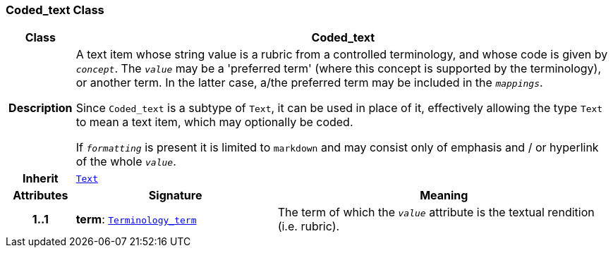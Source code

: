 === Coded_text Class

[cols="^1,3,5"]
|===
h|*Class*
2+^h|*Coded_text*

h|*Description*
2+a|A text item whose string value is a rubric from a controlled terminology, and whose code is given by `_concept_`. The `_value_` may be a 'preferred term' (where this concept is supported by the terminology), or another term. In the latter case, a/the preferred term may be included in the `_mappings_`.

Since `Coded_text` is a subtype of `Text`, it can be used in place of it, effectively allowing the type `Text` to mean  a text item, which may optionally be coded.

If `_formatting_` is present it is limited to `markdown` and may consist only of emphasis and / or hyperlink of the whole `_value_`.

h|*Inherit*
2+|`<<_text_class,Text>>`

h|*Attributes*
^h|*Signature*
^h|*Meaning*

h|*1..1*
|*term*: `<<_terminology_term_class,Terminology_term>>`
a|The term of which the  `_value_` attribute is the textual rendition (i.e. rubric).
|===
